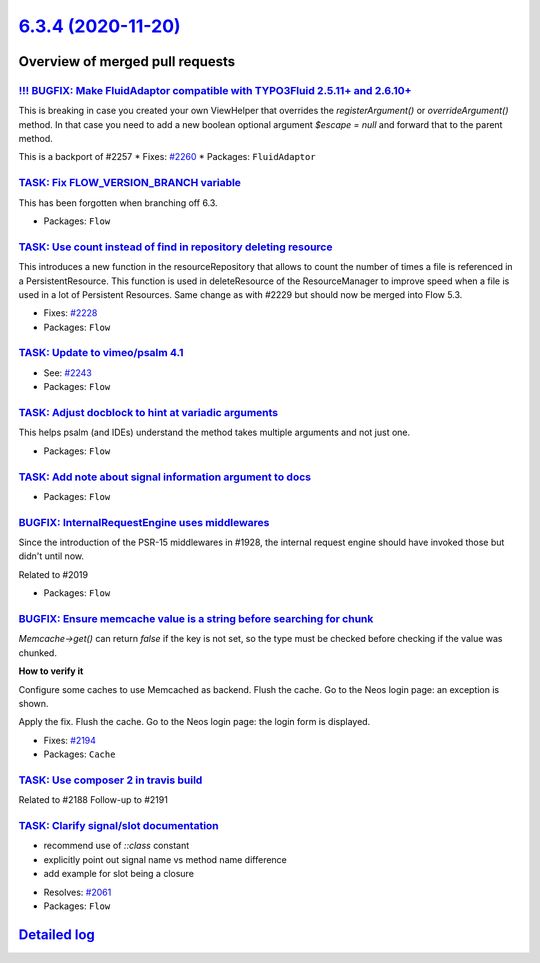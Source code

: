 `6.3.4 (2020-11-20) <https://github.com/neos/flow-development-collection/releases/tag/6.3.4>`_
==============================================================================================

Overview of merged pull requests
~~~~~~~~~~~~~~~~~~~~~~~~~~~~~~~~

`!!! BUGFIX: Make FluidAdaptor compatible with TYPO3Fluid 2.5.11+ and 2.6.10+ <https://github.com/neos/flow-development-collection/pull/2265>`_
-----------------------------------------------------------------------------------------------------------------------------------------------

This is breaking in case you created your own ViewHelper that overrides the `registerArgument()` or `overrideArgument()` method. In that case you need to add a new boolean optional argument `$escape = null` and forward that to the parent method.

This is a backport of #2257
* Fixes: `#2260 <https://github.com/neos/flow-development-collection/issues/2260>`_ 
* Packages: ``FluidAdaptor``

`TASK: Fix FLOW_VERSION_BRANCH variable <https://github.com/neos/flow-development-collection/pull/2254>`_
---------------------------------------------------------------------------------------------------------

This has been forgotten when branching off 6.3.

* Packages: ``Flow``

`TASK: Use count instead of find in repository deleting resource <https://github.com/neos/flow-development-collection/pull/2241>`_
----------------------------------------------------------------------------------------------------------------------------------

This introduces a new function in the resourceRepository that allows to count the number of times a file is referenced in a PersistentResource. This function is used in deleteResource of the ResourceManager to improve speed when a file is used in a lot of Persistent Resources.
Same change as with #2229 but should now be merged into Flow 5.3.

* Fixes: `#2228 <https://github.com/neos/flow-development-collection/issues/2228>`_
* Packages: ``Flow``

`TASK: Update to vimeo/psalm 4.1 <https://github.com/neos/flow-development-collection/pull/2246>`_
--------------------------------------------------------------------------------------------------

* See: `#2243 <https://github.com/neos/flow-development-collection/issues/2243>`_
* Packages: ``Flow``

`TASK: Adjust docblock to hint at variadic arguments <https://github.com/neos/flow-development-collection/pull/2232>`_
----------------------------------------------------------------------------------------------------------------------

This helps psalm (and IDEs) understand the method takes multiple arguments and not just one.

* Packages: ``Flow``

`TASK: Add note about signal information argument to docs <https://github.com/neos/flow-development-collection/pull/2217>`_
---------------------------------------------------------------------------------------------------------------------------

* Packages: ``Flow``

`BUGFIX: InternalRequestEngine uses middlewares <https://github.com/neos/flow-development-collection/pull/2203>`_
-----------------------------------------------------------------------------------------------------------------

Since the introduction of the PSR-15 middlewares in #1928, the internal request engine should have invoked those but didn't until now.

Related to #2019

* Packages: ``Flow``

`BUGFIX: Ensure memcache value is a string before searching for chunk <https://github.com/neos/flow-development-collection/pull/2192>`_
---------------------------------------------------------------------------------------------------------------------------------------

`Memcache->get()` can return `false` if the key is not set, 
so the type must be checked before checking if the value was chunked.

**How to verify it**

Configure some caches to use Memcached as backend.
Flush the cache.
Go to the Neos login page: an exception is shown.

Apply the fix.
Flush the cache.
Go to the Neos login page: the login form is displayed.

* Fixes: `#2194 <https://github.com/neos/flow-development-collection/issues/2194>`_ 
* Packages: ``Cache``

`TASK: Use composer 2 in travis build <https://github.com/neos/flow-development-collection/pull/2196>`_
-------------------------------------------------------------------------------------------------------

Related to #2188
Follow-up to #2191

`TASK: Clarify signal/slot documentation <https://github.com/neos/flow-development-collection/pull/2195>`_
----------------------------------------------------------------------------------------------------------

- recommend use of `::class` constant
- explicitly point out signal name vs method name difference
- add example for slot being a closure

* Resolves: `#2061 <https://github.com/neos/flow-development-collection/issues/2061>`_
* Packages: ``Flow``

`Detailed log <https://github.com/neos/flow-development-collection/compare/6.3.3...6.3.4>`_
~~~~~~~~~~~~~~~~~~~~~~~~~~~~~~~~~~~~~~~~~~~~~~~~~~~~~~~~~~~~~~~~~~~~~~~~~~~~~~~~~~~~~~~~~~~
